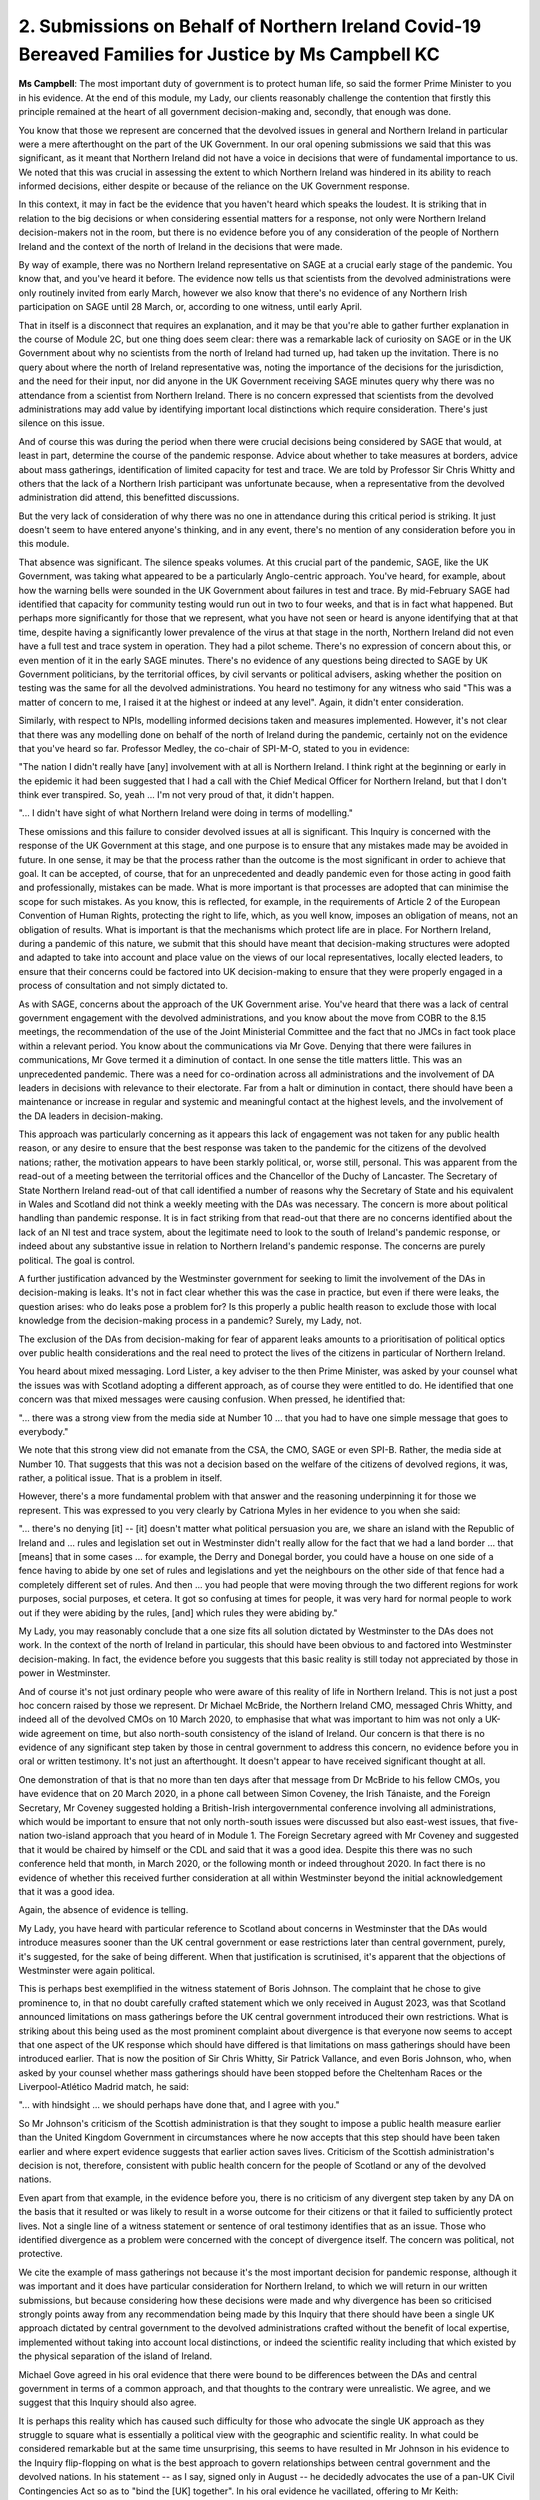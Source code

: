 2. Submissions on Behalf of Northern Ireland Covid-19 Bereaved Families for Justice by Ms Campbell KC
=====================================================================================================

**Ms Campbell**: The most important duty of government is to protect human life, so said the former Prime Minister to you in his evidence. At the end of this module, my Lady, our clients reasonably challenge the contention that firstly this principle remained at the heart of all government decision-making and, secondly, that enough was done.

You know that those we represent are concerned that the devolved issues in general and Northern Ireland in particular were a mere afterthought on the part of the UK Government. In our oral opening submissions we said that this was significant, as it meant that Northern Ireland did not have a voice in decisions that were of fundamental importance to us. We noted that this was crucial in assessing the extent to which Northern Ireland was hindered in its ability to reach informed decisions, either despite or because of the reliance on the UK Government response.

In this context, it may in fact be the evidence that you haven't heard which speaks the loudest. It is striking that in relation to the big decisions or when considering essential matters for a response, not only were Northern Ireland decision-makers not in the room, but there is no evidence before you of any consideration of the people of Northern Ireland and the context of the north of Ireland in the decisions that were made.

By way of example, there was no Northern Ireland representative on SAGE at a crucial early stage of the pandemic. You know that, and you've heard it before. The evidence now tells us that scientists from the devolved administrations were only routinely invited from early March, however we also know that there's no evidence of any Northern Irish participation on SAGE until 28 March, or, according to one witness, until early April.

That in itself is a disconnect that requires an explanation, and it may be that you're able to gather further explanation in the course of Module 2C, but one thing does seem clear: there was a remarkable lack of curiosity on SAGE or in the UK Government about why no scientists from the north of Ireland had turned up, had taken up the invitation. There is no query about where the north of Ireland representative was, noting the importance of the decisions for the jurisdiction, and the need for their input, nor did anyone in the UK Government receiving SAGE minutes query why there was no attendance from a scientist from Northern Ireland. There is no concern expressed that scientists from the devolved administrations may add value by identifying important local distinctions which require consideration. There's just silence on this issue.

And of course this was during the period when there were crucial decisions being considered by SAGE that would, at least in part, determine the course of the pandemic response. Advice about whether to take measures at borders, advice about mass gatherings, identification of limited capacity for test and trace. We are told by Professor Sir Chris Whitty and others that the lack of a Northern Irish participant was unfortunate because, when a representative from the devolved administration did attend, this benefitted discussions.

But the very lack of consideration of why there was no one in attendance during this critical period is striking. It just doesn't seem to have entered anyone's thinking, and in any event, there's no mention of any consideration before you in this module.

That absence was significant. The silence speaks volumes. At this crucial part of the pandemic, SAGE, like the UK Government, was taking what appeared to be a particularly Anglo-centric approach. You've heard, for example, about how the warning bells were sounded in the UK Government about failures in test and trace. By mid-February SAGE had identified that capacity for community testing would run out in two to four weeks, and that is in fact what happened. But perhaps more significantly for those that we represent, what you have not seen or heard is anyone identifying that at that time, despite having a significantly lower prevalence of the virus at that stage in the north, Northern Ireland did not even have a full test and trace system in operation. They had a pilot scheme. There's no expression of concern about this, or even mention of it in the early SAGE minutes. There's no evidence of any questions being directed to SAGE by UK Government politicians, by the territorial offices, by civil servants or political advisers, asking whether the position on testing was the same for all the devolved administrations. You heard no testimony for any witness who said "This was a matter of concern to me, I raised it at the highest or indeed at any level". Again, it didn't enter consideration.

Similarly, with respect to NPIs, modelling informed decisions taken and measures implemented. However, it's not clear that there was any modelling done on behalf of the north of Ireland during the pandemic, certainly not on the evidence that you've heard so far. Professor Medley, the co-chair of SPI-M-O, stated to you in evidence:

"The nation I didn't really have [any] involvement with at all is Northern Ireland. I think right at the beginning or early in the epidemic it had been suggested that I had a call with the Chief Medical Officer for Northern Ireland, but that I don't think ever transpired. So, yeah ... I'm not very proud of that, it didn't happen.

"... I didn't have sight of what Northern Ireland were doing in terms of modelling."

These omissions and this failure to consider devolved issues at all is significant. This Inquiry is concerned with the response of the UK Government at this stage, and one purpose is to ensure that any mistakes made may be avoided in future. In one sense, it may be that the process rather than the outcome is the most significant in order to achieve that goal. It can be accepted, of course, that for an unprecedented and deadly pandemic even for those acting in good faith and professionally, mistakes can be made. What is more important is that processes are adopted that can minimise the scope for such mistakes. As you know, this is reflected, for example, in the requirements of Article 2 of the European Convention of Human Rights, protecting the right to life, which, as you well know, imposes an obligation of means, not an obligation of results. What is important is that the mechanisms which protect life are in place. For Northern Ireland, during a pandemic of this nature, we submit that this should have meant that decision-making structures were adopted and adapted to take into account and place value on the views of our local representatives, locally elected leaders, to ensure that their concerns could be factored into UK decision-making to ensure that they were properly engaged in a process of consultation and not simply dictated to.

As with SAGE, concerns about the approach of the UK Government arise. You've heard that there was a lack of central government engagement with the devolved administrations, and you know about the move from COBR to the 8.15 meetings, the recommendation of the use of the Joint Ministerial Committee and the fact that no JMCs in fact took place within a relevant period. You know about the communications via Mr Gove. Denying that there were failures in communications, Mr Gove termed it a diminution of contact. In one sense the title matters little. This was an unprecedented pandemic. There was a need for co-ordination across all administrations and the involvement of DA leaders in decisions with relevance to their electorate. Far from a halt or diminution in contact, there should have been a maintenance or increase in regular and systemic and meaningful contact at the highest levels, and the involvement of the DA leaders in decision-making.

This approach was particularly concerning as it appears this lack of engagement was not taken for any public health reason, or any desire to ensure that the best response was taken to the pandemic for the citizens of the devolved nations; rather, the motivation appears to have been starkly political, or, worse still, personal. This was apparent from the read-out of a meeting between the territorial offices and the Chancellor of the Duchy of Lancaster. The Secretary of State Northern Ireland read-out of that call identified a number of reasons why the Secretary of State and his equivalent in Wales and Scotland did not think a weekly meeting with the DAs was necessary. The concern is more about political handling than pandemic response. It is in fact striking from that read-out that there are no concerns identified about the lack of an NI test and trace system, about the legitimate need to look to the south of Ireland's pandemic response, or indeed about any substantive issue in relation to Northern Ireland's pandemic response. The concerns are purely political. The goal is control.

A further justification advanced by the Westminster government for seeking to limit the involvement of the DAs in decision-making is leaks. It's not in fact clear whether this was the case in practice, but even if there were leaks, the question arises: who do leaks pose a problem for? Is this properly a public health reason to exclude those with local knowledge from the decision-making process in a pandemic? Surely, my Lady, not.

The exclusion of the DAs from decision-making for fear of apparent leaks amounts to a prioritisation of political optics over public health considerations and the real need to protect the lives of the citizens in particular of Northern Ireland.

You heard about mixed messaging. Lord Lister, a key adviser to the then Prime Minister, was asked by your counsel what the issues was with Scotland adopting a different approach, as of course they were entitled to do. He identified that one concern was that mixed messages were causing confusion. When pressed, he identified that:

"... there was a strong view from the media side at Number 10 ... that you had to have one simple message that goes to everybody."

We note that this strong view did not emanate from the CSA, the CMO, SAGE or even SPI-B. Rather, the media side at Number 10. That suggests that this was not a decision based on the welfare of the citizens of devolved regions, it was, rather, a political issue. That is a problem in itself.

However, there's a more fundamental problem with that answer and the reasoning underpinning it for those we represent. This was expressed to you very clearly by Catriona Myles in her evidence to you when she said:

"... there's no denying [it] -- [it] doesn't matter what political persuasion you are, we share an island with the Republic of Ireland and ... rules and legislation set out in Westminster didn't really allow for the fact that we had a land border ... that [means] that in some cases ... for example, the Derry and Donegal border, you could have a house on one side of a fence having to abide by one set of rules and legislations and yet the neighbours on the other side of that fence had a completely different set of rules. And then ... you had people that were moving through the two different regions for work purposes, social purposes, et cetera. It got so confusing at times for people, it was very hard for normal people to work out if they were abiding by the rules, [and] which rules they were abiding by."

My Lady, you may reasonably conclude that a one size fits all solution dictated by Westminster to the DAs does not work. In the context of the north of Ireland in particular, this should have been obvious to and factored into Westminster decision-making. In fact, the evidence before you suggests that this basic reality is still today not appreciated by those in power in Westminster.

And of course it's not just ordinary people who were aware of this reality of life in Northern Ireland. This is not just a post hoc concern raised by those we represent. Dr Michael McBride, the Northern Ireland CMO, messaged Chris Whitty, and indeed all of the devolved CMOs on 10 March 2020, to emphasise that what was important to him was not only a UK-wide agreement on time, but also north-south consistency of the island of Ireland. Our concern is that there is no evidence of any significant step taken by those in central government to address this concern, no evidence before you in oral or written testimony. It's not just an afterthought. It doesn't appear to have received significant thought at all.

One demonstration of that is that no more than ten days after that message from Dr McBride to his fellow CMOs, you have evidence that on 20 March 2020, in a phone call between Simon Coveney, the Irish Tánaiste, and the Foreign Secretary, Mr Coveney suggested holding a British-Irish intergovernmental conference involving all administrations, which would be important to ensure that not only north-south issues were discussed but also east-west issues, that five-nation two-island approach that you heard of in Module 1. The Foreign Secretary agreed with Mr Coveney and suggested that it would be chaired by himself or the CDL and said that it was a good idea. Despite this there was no such conference held that month, in March 2020, or the following month or indeed throughout 2020. In fact there is no evidence of whether this received further consideration at all within Westminster beyond the initial acknowledgement that it was a good idea.

Again, the absence of evidence is telling.

My Lady, you have heard with particular reference to Scotland about concerns in Westminster that the DAs would introduce measures sooner than the UK central government or ease restrictions later than central government, purely, it's suggested, for the sake of being different. When that justification is scrutinised, it's apparent that the objections of Westminster were again political.

This is perhaps best exemplified in the witness statement of Boris Johnson. The complaint that he chose to give prominence to, in that no doubt carefully crafted statement which we only received in August 2023, was that Scotland announced limitations on mass gatherings before the UK central government introduced their own restrictions. What is striking about this being used as the most prominent complaint about divergence is that everyone now seems to accept that one aspect of the UK response which should have differed is that limitations on mass gatherings should have been introduced earlier. That is now the position of Sir Chris Whitty, Sir Patrick Vallance, and even Boris Johnson, who, when asked by your counsel whether mass gatherings should have been stopped before the Cheltenham Races or the Liverpool-Atlético Madrid match, he said:

"... with hindsight ... we should perhaps have done that, and I agree with you."

So Mr Johnson's criticism of the Scottish administration is that they sought to impose a public health measure earlier than the United Kingdom Government in circumstances where he now accepts that this step should have been taken earlier and where expert evidence suggests that earlier action saves lives. Criticism of the Scottish administration's decision is not, therefore, consistent with public health concern for the people of Scotland or any of the devolved nations.

Even apart from that example, in the evidence before you, there is no criticism of any divergent step taken by any DA on the basis that it resulted or was likely to result in a worse outcome for their citizens or that it failed to sufficiently protect lives. Not a single line of a witness statement or sentence of oral testimony identifies that as an issue. Those who identified divergence as a problem were concerned with the concept of divergence itself. The concern was political, not protective.

We cite the example of mass gatherings not because it's the most important decision for pandemic response, although it was important and it does have particular consideration for Northern Ireland, to which we will return in our written submissions, but because considering how these decisions were made and why divergence has been so criticised strongly points away from any recommendation being made by this Inquiry that there should have been a single UK approach dictated by central government to the devolved administrations crafted without the benefit of local expertise, implemented without taking into account local distinctions, or indeed the scientific reality including that which existed by the physical separation of the island of Ireland.

Michael Gove agreed in his oral evidence that there were bound to be differences between the DAs and central government in terms of a common approach, and that thoughts to the contrary were unrealistic. We agree, and we suggest that this Inquiry should also agree.

It is perhaps this reality which has caused such difficulty for those who advocate the single UK approach as they struggle to square what is essentially a political view with the geographic and scientific reality. In what could be considered remarkable but at the same time unsurprising, this seems to have resulted in Mr Johnson in his evidence to the Inquiry flip-flopping on what is the best approach to govern relationships between central government and the devolved nations. In his statement -- as I say, signed only in August -- he decidedly advocates the use of a pan-UK Civil Contingencies Act so as to "bind the [UK] together". In his oral evidence he vacillated, offering to Mr Keith:

"... I've got an open mind. I see a lot of my colleagues are against the Civil Contingencies Act. I'm happy to defer to them on that point."

Under questioning on behalf of those whom we represent, Mr Johnson appeared to accept the force in the view that the pandemic response must allow for regional flexibility and divergence, taking into account that Northern Ireland forms part of a separate epidemiological unit, though adding that, with respect to the DAs, the more unified we can be the better.

It seems that my Lady has an example of Mr Johnson flip-flopping in real time, taking one position in his witness statement provided in August, changing his mind under questions from Mr Keith, and finally reaching a position that is not quite clear.

We don't identify this to make any ad hominem attack. The significant point is that it again suggests a lack of proper consideration of how the desire for a consistent UK message delivered by central government is compatible with scientific reality and the fact that different approaches may be necessary in different jurisdictions, a reality that Mr Johnson also appeared to accept.

That conclusion finds further reinforcement from his explanation of why he opposed regular meetings with the DA ministers. In his witness statement he asserted decisively that this would be "optically wrong", it was a deliberate decision because it would give the impression that "the UK were a kind of mini EU of four nations [as if] we were meeting as a 'council' in a federal structure".

It will be apparent to my Lady that this view is not based on the needs of citizens responding to an unprecedented pandemic, rather on political optics. We suggest that this focus was and remains misplaced. Mr Johnson continues in his statement:

"... some will say I should have simply made more of an effort, using all of my powers of persuasion, to get the DAs to stick to the UK line. I disagree."

However, with the characteristic flip-flopping, some call it "trolleying", of which you have heard, he volunteered to Mr Keith in evidence:

"If I had my time again, with hindsight, I think [this is] an area where I would have tried -- even though I was very pushed for time, I would have tried to spend more time with the DAs and really tried to bring them with me."

It's concerning for those that we represent that not only were decisions made in relation to devolved administrations for the wrong reasons in 2020 and 2021, over two years on Mr Johnson has yet to agree with himself about what the correct approach would have been, or should have been.

My Lady, briefly dealing with Partygate. The focus on optics also appears to have affected the government's response to the revelations of parties in Number 10. You heard the heartfelt testimony from Ms Myles, who described how her funny and articulate father would die alone in December 2020 while in Westminster there were Christmas parties.

You know that she and her family are not alone in that pain.

My Lady, you have heard the inadequacy of Mr Johnson's response to that evidence. It was unconvincingly suggested to you and to the public that he could not have stopped the parties, and that a single text message sent in December 2021 demonstrated that he had cared about breaches of the rules by his own administration. What is striking about that message is, again, the concern is optics:

"... we should have thought about how it would look ..."

There is no concern expressed for the relatives of those who died alone, in many cases confused, with enforced separation from their family, denied dignity in death while those making the rules engaged in bring your own booze parties, with suitcases full of purchased alcohol. Nor indeed is there any concern about the devastating impact it would have in public confidence in governance.

A word on hindsight before I conclude. There is an important point to be made about the significance of processes and factors that this Inquiry is considering. One concern for those that we represent is that for many of the big decisions, the evidence at the time identified that the approach was wrong or ill considered, but for some reason this was not properly identified or acted upon. We will return to this in more detail in our written submissions, but there are numerous examples to support that hindsight is no defence: TTI, mass gatherings, asymptomatic transmission, and the appreciation of what was happening in Italy in February and early March 2020.

Hindsight, my Lady, is no defence for the mistakes in relation to many of the key decisions in the pandemic. That is particularly, of course, the case for the second lockdown, when the administration seems to have invented time travel, given that they were making the same mistakes all over again.

We make these points not to criticise those decision-makers who were acting in good faith, but to dispel the notion that these decisions can only be considered flawed in hindsight. That is not supported by the evidence, and we respectfully suggest that this Inquiry should make clear in its findings that hindsight is no excuse and that foresight should have been present.

I'd like to finish, my Lady, with the words of Ms Myles. This Inquiry has an unenviable task and we feel a great responsibility to those we represent who are, as Ms Myles noted, "a group who never thought we would ... come together". She has made clear her concern, which is a shared concern for those we represent. She says:

"We have a shared loss. Unfortunately shared trauma.

"... it would be a travesty if what happened to us and our loved ones was allowed to happen again. So really, the main thing that we want from this Inquiry is accountability and reform.

"... we're not saying that everything went wrong, but we just want the truth -- the truth to be out there, and to know that if and when something like this hits our shores again ... that we will be better prepared, and that there will be nowhere for those in power to hide."

My Lady, we ask this Inquiry to hold and to heed those words until we have the opportunity to welcome you to Belfast in April next year.

Thank you.

**Lady Hallett**: Thank you very much, Ms Campbell.

Ms Mitchell. I was just looking to see whether it's time to take a break, but it's a bit early. Ms Mitchell.

